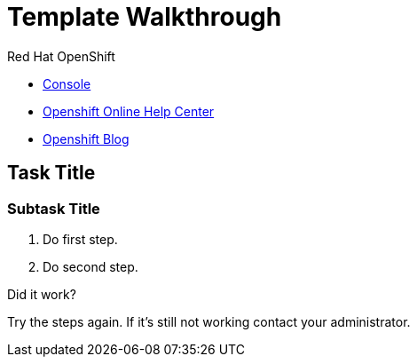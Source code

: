 = Template Walkthrough

// This is a template meant to be used as a starting point for walkthrough development

[type=walkthroughResource,serviceName=openshift]
.Red Hat OpenShift
****
* link:{openshift-host}/console[Console, window="_blank"]
* link:https://help.openshift.com/[Openshift Online Help Center, window="_blank"]
* link:https://blog.openshift.com/[Openshift Blog, window="_blank"]
****

[time=5]
== Task Title

// Subtasks are not required. 
// For simple walkthroughs, create your procedure under tasks.
// Intly-6918

=== Subtask Title

. Do first step.
. Do second step.

[type=verification]
====
Did it work?
====

[type=verificationFail]
Try the steps again. If it's still not working contact your administrator.